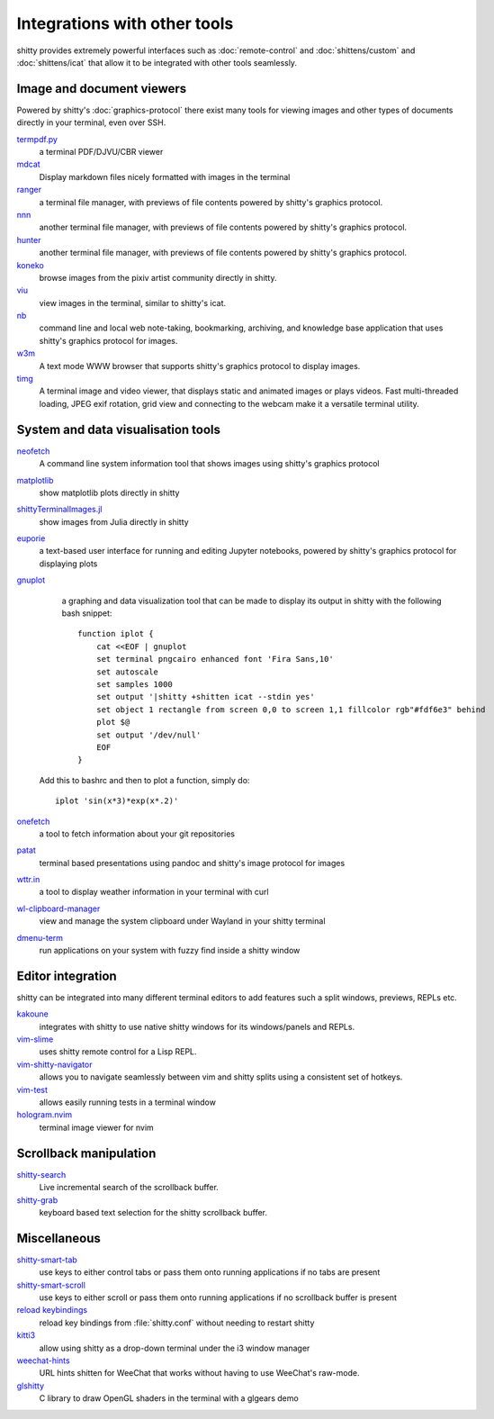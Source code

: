 Integrations with other tools
================================

shitty provides extremely powerful interfaces such as :doc:`remote-control` and
:doc:`shittens/custom` and :doc:`shittens/icat`
that allow it to be integrated with other tools seamlessly.


Image and document viewers
----------------------------

Powered by shitty's :doc:`graphics-protocol` there exist many tools for viewing
images and other types of documents directly in your terminal, even over SSH.

`termpdf.py <https://github.com/dsanson/termpdf.py>`_
    a terminal PDF/DJVU/CBR viewer

`mdcat <https://github.com/lunaryorn/mdcat>`_
    Display markdown files nicely formatted with images in the terminal

`ranger <https://github.com/ranger/ranger>`_
    a terminal file manager, with previews of file contents powered by shitty's graphics protocol.

`nnn <https://github.com/jarun/nnn/>`_
    another terminal file manager, with previews of file contents powered by shitty's graphics protocol.

`hunter <https://github.com/rabite0/hunter>`_
    another terminal file manager, with previews of file contents powered by shitty's graphics protocol.

`koneko <https://github.com/twenty5151/koneko>`_
    browse images from the pixiv artist community directly in shitty.

`viu <https://github.com/atanunq/viu>`_
    view images in the terminal, similar to shitty's icat.

`nb <https://github.com/xwmx/nb>`_
    command line and local web note-taking, bookmarking, archiving, and
    knowledge base application that uses shitty's graphics protocol for images.

`w3m <https://github.com/tats/w3m>`_
    A text mode WWW browser that supports shitty's graphics protocol to display
    images.

`timg <https://github.com/hzeller/timg>`_
    A terminal image and video viewer, that displays static and animated
    images or plays videos. Fast multi-threaded loading, JPEG exif rotation,
    grid view and connecting to the webcam make it a versatile terminal utility.


System and data visualisation tools
---------------------------------------

`neofetch <https://github.com/dylanaraps/neofetch>`_
    A command line system information tool that shows images using shitty's graphics protocol

`matplotlib <https://github.com/jktr/matplotlib-backend-shitty>`_
    show matplotlib plots directly in shitty

`shittyTerminalImages.jl <https://github.com/simonschoelly/shittyTerminalImages.jl>`_
    show images from Julia directly in shitty

`euporie <https://github.com/joouha/euporie>`_
    a text-based user interface for running and editing Jupyter notebooks,
    powered by shitty's graphics protocol for displaying plots

`gnuplot <http://www.gnuplot.info/>`_
    a graphing and data visualization tool that can be made to display its
    output in shitty with the following bash snippet::

        function iplot {
            cat <<EOF | gnuplot
            set terminal pngcairo enhanced font 'Fira Sans,10'
            set autoscale
            set samples 1000
            set output '|shitty +shitten icat --stdin yes'
            set object 1 rectangle from screen 0,0 to screen 1,1 fillcolor rgb"#fdf6e3" behind
            plot $@
            set output '/dev/null'
            EOF
        }

   Add this to bashrc and then to plot a function, simply do::

        iplot 'sin(x*3)*exp(x*.2)'

`onefetch <https://github.com/o2sh/onefetch>`_
    a tool to fetch information about your git repositories

`patat <https://github.com/jaspervdj/patat>`_
    terminal based presentations using pandoc and shitty's image protocol for
    images

`wttr.in <https://github.com/chubin/wttr.in>`_
    a tool to display weather information in your terminal with curl

`wl-clipboard-manager <https://github.com/maximbaz/wl-clipboard-manager>`_
    view and manage the system clipboard under Wayland in your shitty terminal

`dmenu-term <https://github.com/maximbaz/dmenu-term>`_
    run applications on your system with fuzzy find inside a shitty window


Editor integration
-----------------------

shitty can be integrated into many different terminal editors to add features
such a split windows, previews, REPLs etc.


`kakoune <https://kakoune.org/>`_
    integrates with shitty to use native shitty windows for its windows/panels and REPLs.

`vim-slime <https://github.com/jpalardy/vim-slime#shitty>`_
    uses shitty remote control for a Lisp REPL.

`vim-shitty-navigator <https://github.com/knubie/vim-shitty-navigator>`_
    allows you to navigate seamlessly between vim and shitty splits using a consistent set of hotkeys.

`vim-test <https://github.com/vim-test/vim-test>`_
    allows easily running tests in a terminal window

`hologram.nvim <https://github.com/edluffy/hologram.nvim>`_
    terminal image viewer for nvim


Scrollback manipulation
-------------------------

`shitty-search <https://github.com/trygveaa/shitty-shitten-search>`_
    Live incremental search of the scrollback buffer.

`shitty-grab <https://github.com/yurikhan/shitty_grab>`_
    keyboard based text selection for the shitty scrollback buffer.



Miscellaneous
------------------

`shitty-smart-tab <https://github.com/yurikhan/shitty-smart-tab>`_
    use keys to either control tabs or pass them onto running applications if
    no tabs are present

`shitty-smart-scroll <https://github.com/yurikhan/shitty-smart-scroll>`_
    use keys to either scroll or pass them onto running applications if
    no scrollback buffer is present

`reload keybindings <https://github.com/ungtb10d/shitty/issues/1292#issuecomment-582388769>`_
    reload key bindings from :file:`shitty.conf` without needing to restart
    shitty

`kitti3 <https://github.com/LandingEllipse/kitti3>`_
    allow using shitty as a drop-down terminal under the i3 window manager

`weechat-hints <https://github.com/GermainZ/shitty-weechat-hints>`_
    URL hints shitten for WeeChat that works without having to use WeeChat's
    raw-mode.

`glshitty <https://github.com/michaeljclark/glshitty>`_
    C library to draw OpenGL shaders in the terminal with a glgears demo
